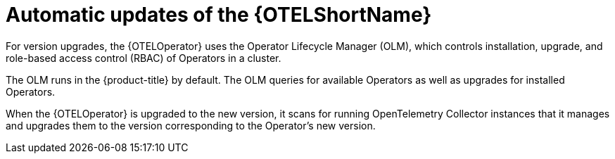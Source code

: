 //Module included in the following assemblies:
//
// * otel/dist-tracing-otel-updating.adoc

:_mod-docs-content-type: CONCEPT
[id="automatic-updates-of-otel_{context}"]
= Automatic updates of the {OTELShortName}

For version upgrades, the {OTELOperator} uses the Operator Lifecycle Manager (OLM), which controls installation, upgrade, and role-based access control (RBAC) of Operators in a cluster.

The OLM runs in the {product-title} by default. The OLM queries for available Operators as well as upgrades for installed Operators.

When the {OTELOperator} is upgraded to the new version, it scans for running OpenTelemetry Collector instances that it manages and upgrades them to the version corresponding to the Operator's new version.
